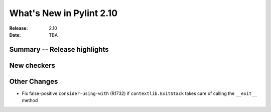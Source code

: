 ***************************
 What's New in Pylint 2.10
***************************

:Release: 2.10
:Date: TBA

Summary -- Release highlights
=============================


New checkers
============



Other Changes
=============

* Fix false-positive ``consider-using-with`` (R1732) if ``contextlib.ExitStack`` takes care of calling the ``__exit__`` method
